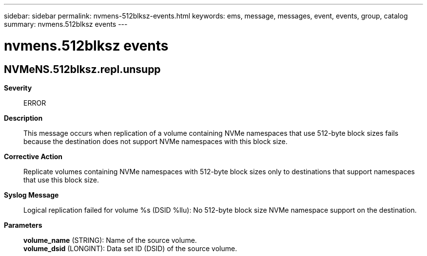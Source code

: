 ---
sidebar: sidebar
permalink: nvmens-512blksz-events.html
keywords: ems, message, messages, event, events, group, catalog
summary: nvmens.512blksz events
---

= nvmens.512blksz events
:toclevels: 1
:hardbreaks:
:nofooter:
:icons: font
:linkattrs:
:imagesdir: ./media/

== NVMeNS.512blksz.repl.unsupp
*Severity*::
ERROR
*Description*::
This message occurs when replication of a volume containing NVMe namespaces that use 512-byte block sizes fails because the destination does not support NVMe namespaces with this block size.
*Corrective Action*::
Replicate volumes containing NVMe namespaces with 512-byte block sizes only to destinations that support namespaces that use this block size.
*Syslog Message*::
Logical replication failed for volume %s (DSID %llu): No 512-byte block size NVMe namespace support on the destination.
*Parameters*::
*volume_name* (STRING): Name of the source volume.
*volume_dsid* (LONGINT): Data set ID (DSID) of the source volume.
